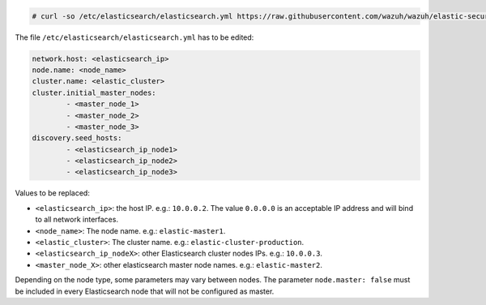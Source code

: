 .. Copyright (C) 2020 Wazuh, Inc.

.. code-block:: console

  # curl -so /etc/elasticsearch/elasticsearch.yml https://raw.githubusercontent.com/wazuh/wazuh/elastic-secured-3.10/extensions/elasticsearch/7.x/elasticsearch_cluster.yml

The file ``/etc/elasticsearch/elasticsearch.yml`` has to be edited:

.. code-block:: yaml

  network.host: <elasticsearch_ip>
  node.name: <node_name>
  cluster.name: <elastic_cluster>
  cluster.initial_master_nodes:
          - <master_node_1>
          - <master_node_2>
          - <master_node_3>
  discovery.seed_hosts:
          - <elasticsearch_ip_node1>
          - <elasticsearch_ip_node2>
          - <elasticsearch_ip_node3>

Values to be replaced:

- ``<elasticsearch_ip>``: the host IP. e.g.: ``10.0.0.2``. The value ``0.0.0.0`` is an acceptable IP address and will bind to all network interfaces.
- ``<node_name>``: The node name. e.g.: ``elastic-master1``.
- ``<elastic_cluster>``: The cluster name. e.g.: ``elastic-cluster-production``.
- ``<elasticsearch_ip_nodeX>``: other Elasticsearch cluster nodes IPs. e.g.: ``10.0.0.3``.
- ``<master_node_X>``: other elasticsearch master node names. e.g.: ``elastic-master2``.

Depending on the node type, some parameters may vary between nodes. The parameter ``node.master: false`` must be included in every Elasticsearch node that will not be configured as master.

.. End of include file

